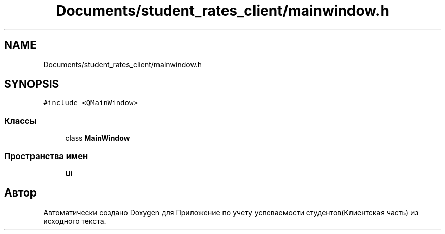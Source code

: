 .TH "Documents/student_rates_client/mainwindow.h" 3 "Вт 29 Дек 2020" "Приложение по учету успеваемости студентов(Клиентская часть)" \" -*- nroff -*-
.ad l
.nh
.SH NAME
Documents/student_rates_client/mainwindow.h
.SH SYNOPSIS
.br
.PP
\fC#include <QMainWindow>\fP
.br

.SS "Классы"

.in +1c
.ti -1c
.RI "class \fBMainWindow\fP"
.br
.in -1c
.SS "Пространства имен"

.in +1c
.ti -1c
.RI " \fBUi\fP"
.br
.in -1c
.SH "Автор"
.PP 
Автоматически создано Doxygen для Приложение по учету успеваемости студентов(Клиентская часть) из исходного текста\&.
